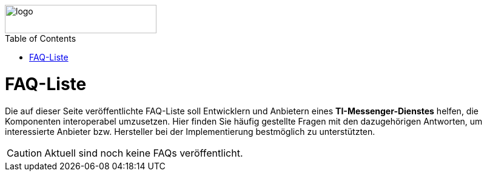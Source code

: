 ifdef::env-github[]
:tip-caption: :bulb:
:note-caption: :information_source:
:important-caption: :heavy_exclamation_mark:
:caution-caption: :fire:
:warning-caption: :warning:
endif::[]

:imagesdir: /images
:toc: macro
:toclevels: 5
:toc-title: Table of Contents
:numbered:

image::meta/gematik.png[logo,width=250,height=47,role=right]

toc::[]

= FAQ-Liste
Die auf dieser Seite veröffentlichte FAQ-Liste soll Entwicklern und Anbietern eines *TI-Messenger-Dienstes* helfen, die Komponenten interoperabel umzusetzen. Hier finden Sie häufig gestellte Fragen mit den dazugehörigen Antworten, um interessierte Anbieter bzw. Hersteller bei der Implementierung bestmöglich zu unterstützten.

CAUTION: Aktuell sind noch keine FAQs veröffentlicht.

// [qanda]
// What is Asciidoctor?::
// An implementation of the AsciiDoc processor in Ruby.
// What is the answer to the Ultimate Question?:: 42
